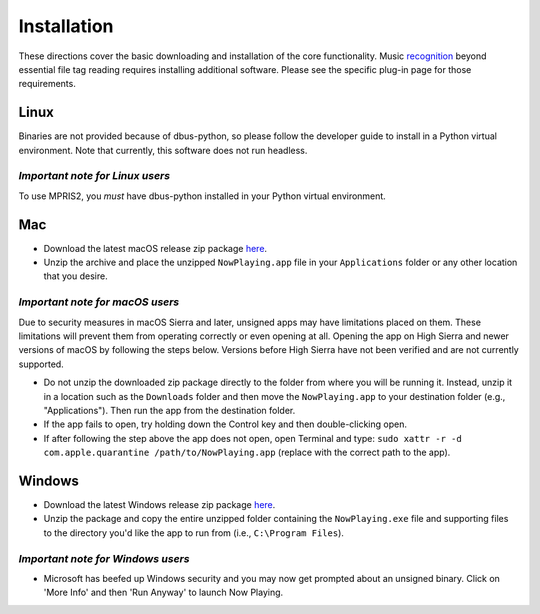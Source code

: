 Installation
============

These directions cover the basic downloading and installation of the
core functionality.
Music `recognition <recognition/index.html>`_ beyond essential file tag
reading requires installing
additional software.  Please see the specific plug-in page for those requirements.

Linux
-----

Binaries are not provided because of dbus-python, so please follow the developer guide
to install in a Python virtual environment.  Note that currently, this software does not run headless.

*Important note for Linux users*
^^^^^^^^^^^^^^^^^^^^^^^^^^^^^^^^

To use MPRIS2, you *must* have dbus-python installed in your Python virtual environment.

Mac
---

* Download the latest macOS release zip package
  `here <https://github.com/whatsnowplaying/whats-now-playing/releases>`_.
* Unzip the archive and place the unzipped ``NowPlaying.app`` file in your ``Applications``
  folder or any other location that you desire.

*Important note for macOS users*
^^^^^^^^^^^^^^^^^^^^^^^^^^^^^^^^

Due to security measures in macOS Sierra and later, unsigned apps may have limitations
placed on them.  These limitations will prevent them from operating correctly or even
opening at all. Opening the app on High Sierra and newer versions of macOS by following
the steps below. Versions before High Sierra have not been verified and are not currently
supported.

* Do not unzip the downloaded zip package directly to the folder from where you will be
  running it. Instead, unzip it in a location such as the ``Downloads`` folder
  and then move the ``NowPlaying.app`` to your destination folder (e.g.,
  "Applications"). Then run the app from the destination folder.
* If the app fails to open, try holding down the Control key and then double-clicking open.
* If after following the step above the app does not open, open Terminal and type:
  ``sudo xattr -r -d com.apple.quarantine /path/to/NowPlaying.app`` (replace with the
  correct path to the app).

Windows
-------

* Download the latest Windows release zip package
  `here <https://github.com/whatsnowplaying/whats-now-playing/releases>`_.
* Unzip the package and copy the entire unzipped folder containing the
  ``NowPlaying.exe`` file and supporting files to the directory you'd like the app to
  run from (i.e., ``C:\Program Files``).

*Important note for Windows users*
^^^^^^^^^^^^^^^^^^^^^^^^^^^^^^^^^^^

* Microsoft has beefed up Windows security and you may now get prompted about an unsigned
  binary.  Click on 'More Info' and then 'Run Anyway' to launch Now Playing.
